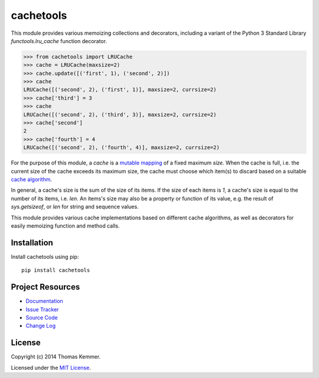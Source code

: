 cachetools
========================================================================

This module provides various memoizing collections and decorators,
including a variant of the Python 3 Standard Library
`functools.lru_cache` function decorator.

.. code-block:: pycon

   >>> from cachetools import LRUCache
   >>> cache = LRUCache(maxsize=2)
   >>> cache.update([('first', 1), ('second', 2)])
   >>> cache
   LRUCache([('second', 2), ('first', 1)], maxsize=2, currsize=2)
   >>> cache['third'] = 3
   >>> cache
   LRUCache([('second', 2), ('third', 3)], maxsize=2, currsize=2)
   >>> cache['second']
   2
   >>> cache['fourth'] = 4
   LRUCache([('second', 2), ('fourth', 4)], maxsize=2, currsize=2)


For the purpose of this module, a *cache* is a mutable_ mapping_ of a
fixed maximum *size*.  When the cache is full, i.e. the current size
of the cache exceeds its maximum size, the cache must choose which
item(s) to discard based on a suitable `cache algorithm`_.

In general, a cache's size is the sum of the size of its items.  If
the size of each items is `1`, a cache's size is equal to the number
of its items, i.e. `len`.  An items's size may also be a property or
function of its value, e.g. the result of `sys.getsizeof`, or `len`
for string and sequence values.

This module provides various cache implementations based on different
cache algorithms, as well as decorators for easily memoizing function
and method calls.


Installation
------------------------------------------------------------------------

Install cachetools using pip::

    pip install cachetools


Project Resources
------------------------------------------------------------------------

.. image:: http://img.shields.io/pypi/v/cachetools.svg
    :target: https://pypi.python.org/pypi/cachetools/
    :alt: Latest PyPI version

.. image:: http://img.shields.io/pypi/dm/cachetools.svg
    :target: https://pypi.python.org/pypi/cachetools/
    :alt: Number of PyPI downloads

- `Documentation`_
- `Issue Tracker`_
- `Source Code`_
- `Change Log`_


License
------------------------------------------------------------------------

Copyright (c) 2014 Thomas Kemmer.

Licensed under the `MIT License`_.


.. _functools.lru_cache: http://docs.python.org/3.4/library/functools.html#functools.lru_cache
.. _mutable: http://docs.python.org/dev/glossary.html#term-mutable
.. _mapping: http://docs.python.org/dev/glossary.html#term-mapping
.. _cache algorithm: http://en.wikipedia.org/wiki/Cache_algorithms

.. _Documentation: http://pythonhosted.org/cachetools/
.. _Source Code: https://github.com/tkem/cachetools/
.. _Issue Tracker: https://github.com/tkem/cachetools/issues/
.. _Change Log: http://raw.github.com/tkem/cachetools/master/Changes
.. _MIT License: http://raw.github.com/tkem/cachetools/master/LICENSE
